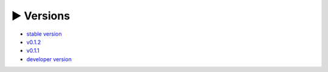 ► Versions 
=====

- `stable version <https://evadb.readthedocs.io/>`_
- `v0.1.2 <https://evadb.readthedocs.io/en/v0.1.2>`_
- `v0.1.1 <https://evadb.readthedocs.io/en/v0.1.1>`_
- `developer version <https://evadb.readthedocs.io/en/dev>`_
